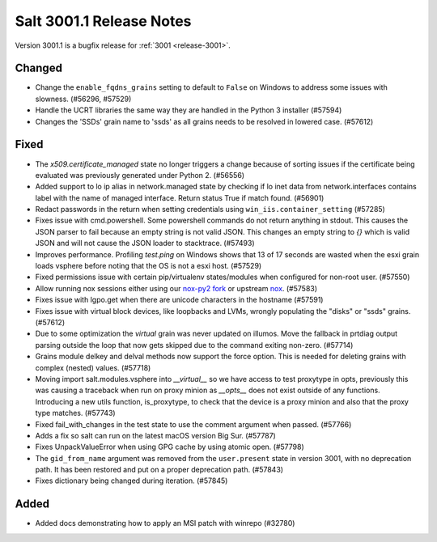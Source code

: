 .. _release-3001-1:

=========================
Salt 3001.1 Release Notes
=========================

Version 3001.1 is a bugfix release for :ref:`3001 <release-3001>`.


Changed
-------

- Change the ``enable_fqdns_grains`` setting to default to ``False`` on Windows
  to address some issues with slowness. (#56296, #57529)
- Handle the UCRT libraries the same way they are handled in the Python 3
  installer (#57594)
- Changes the 'SSDs' grain name to 'ssds' as all grains needs to be 
  resolved in lowered case. (#57612)


Fixed
-----

- The `x509.certificate_managed` state no longer triggers a change because of sorting issues if the certificate being evaluated was previously generated under Python 2. (#56556)
- Added support to lo ip alias in network.managed state by checking if lo inet data
  from network.interfaces contains label with the name of managed interface.
  Return status True if match found. (#56901)
- Redact passwords in the return when setting credentials using
  ``win_iis.container_setting`` (#57285)
- Fixes issue with cmd.powershell. Some powershell commands do not return
  anything in stdout. This causes the JSON parser to fail because an empty string
  is not valid JSON. This changes an empty string to `{}` which is valid JSON and
  will not cause the JSON loader to stacktrace. (#57493)
- Improves performance. Profiling `test.ping` on Windows shows that 13 of 17 
  seconds are wasted when the esxi grain loads vsphere before noting that
  the OS is not a esxi host. (#57529)
- Fixed permissions issue with certain pip/virtualenv states/modules when configured for non-root user. (#57550)
- Allow running nox sessions either using our `nox-py2 fork <https://github.com/s0undt3ch/nox/tree/hotfix/py2-release>`_ or upstream `nox <https://github.com/theacodes/nox>`_. (#57583)
- Fixes issue with lgpo.get when there are unicode characters in the hostname (#57591)
- Fixes issue with virtual block devices, like loopbacks and LVMs, wrongly
  populating the "disks" or "ssds" grains. (#57612)
- Due to some optimization the `virtual` grain was never updated on illumos. Move the fallback in prtdiag output parsing outside the loop that now gets skipped due to the command exiting non-zero. (#57714)
- Grains module delkey and delval methods now support the force option. This is
  needed for deleting grains with complex (nested) values. (#57718)
- Moving import salt.modules.vsphere into `__virtual__` so we have access to test proxytype in opts,
  previously this was causing a traceback when run on proxy minion as `__opts__` does not exist
  outside of any functions. Introducing a new utils function, is_proxytype, to check that the
  device is a proxy minion and also that the proxy type matches. (#57743)
- Fixed fail_with_changes in the test state to use the comment argument when passed. (#57766)
- Adds a fix so salt can run on the latest macOS version Big Sur. (#57787)
- Fixes UnpackValueError when using GPG cache by using atomic open. (#57798)
- The ``gid_from_name`` argument was removed from the ``user.present`` state in
  version 3001, with no deprecation path. It has been restored and put on a
  proper deprecation path. (#57843)
- Fixes dictionary being changed during iteration. (#57845)


Added
-----

- Added docs demonstrating how to apply an MSI patch with winrepo (#32780)

